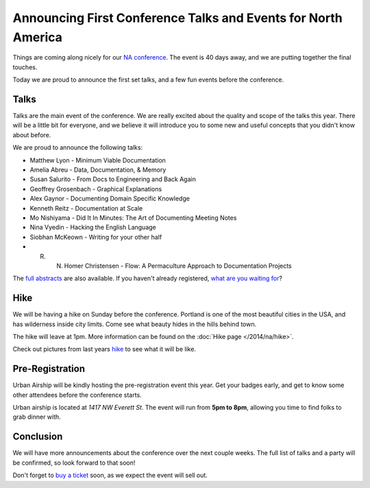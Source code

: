 Announcing First Conference Talks and Events for North America
==============================================================

Things are coming along nicely for our `NA conference`_.
The event is 40 days away,
and we are putting together the final touches.

Today we are proud to announce the first set talks,
and a few fun events before the conference.

Talks
-----

Talks are the main event of the conference. 
We are really excited about the quality and scope of the talks this year. 
There will be a little bit for everyone, 
and we believe it will introduce you to some new and useful concepts that you didn't know about before. 

We are proud to announce the following talks:

* Matthew Lyon - Minimum Viable Documentation
* Amelia Abreu - Data, Documentation, & Memory
* Susan Salurito - From Docs to Engineering and Back Again
* Geoffrey Grosenbach - Graphical Explanations
* Alex Gaynor - Documenting Domain Specific Knowledge
* Kenneth Reitz - Documentation at Scale
* Mo Nishiyama - Did It In Minutes: The Art of Documenting Meeting Notes
* Nina Vyedin - Hacking the English Language
* Siobhan McKeown - Writing for your other half
* R. N. Homer Christensen - Flow: A Permaculture Approach to Documentation Projects

The `full abstracts`_ are also available.
If you haven't already registered, `what are you waiting for`_?

Hike
----

We will be having a hike on Sunday before the conference.
Portland is one of the most beautiful cities in the USA,
and has wilderness inside city limits.
Come see what beauty hides in the hills behind town.

The hike will leave at 1pm.
More information can be found on the :doc:`Hike page </2014/na/hike>`.

Check out pictures from last years `hike`_ to see what it will be like.

Pre-Registration
----------------

Urban Airship will be kindly hosting the pre-registration event this year.
Get your badges early,
and get to know some other attendees before the conference starts.

Urban airship is located at *1417 NW Everett St*.
The event will run from **5pm to 8pm**,
allowing you time to find folks to grab dinner with.

Conclusion
----------

We will have more announcements about the conference over the next couple weeks.
The full list of talks and a party will be confirmed,
so look forward to that soon!

Don't forget to `buy a ticket`_ soon,
as we expect the event will sell out.


.. _NA conference: http://conf.writethedocs.org/na/2014/
.. _full abstracts: http://docs.writethedocs.org/2014/na/talks/
.. _what are you waiting for: http://natickets.writethedocs.org/
.. _hike: http://www.flickr.com/photos/readthedocs/sets/72157633222481991
.. _pre-registration event: http://www.flickr.com/photos/readthedocs/sets/72157633222483823/
.. _buy a ticket: http://natickets.writethedocs.org/
